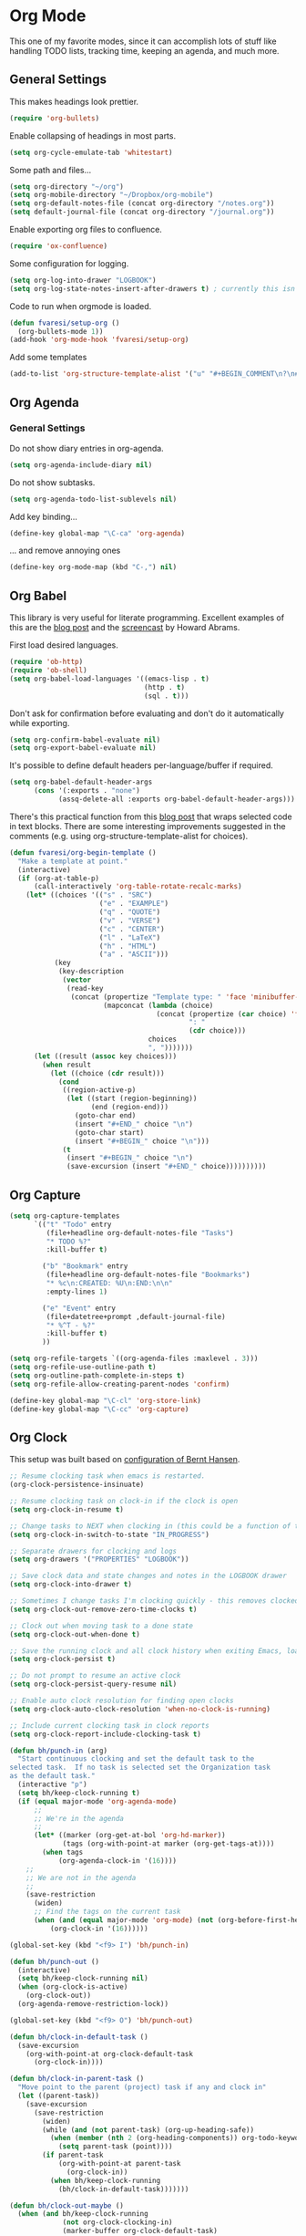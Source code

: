 #+PROPERTY: header-args :exports code
#+PROPERTY: header-args :results output silent

* Org Mode

This one of my favorite modes, since it can accomplish lots of stuff like handling TODO lists, tracking time, keeping an agenda, and much more.
** General Settings

   This makes headings look prettier.

   #+BEGIN_SRC emacs-lisp
   (require 'org-bullets)
   #+END_SRC

   Enable collapsing of headings in most parts.

   #+BEGIN_SRC emacs-lisp
   (setq org-cycle-emulate-tab 'whitestart)
   #+END_SRC

   Some path and files...

   #+BEGIN_SRC emacs-lisp
     (setq org-directory "~/org")
     (setq org-mobile-directory "~/Dropbox/org-mobile")
     (setq org-default-notes-file (concat org-directory "/notes.org"))
     (setq default-journal-file (concat org-directory "/journal.org"))
   #+END_SRC

   # Enable declaring tasks inline. These behave as a regular heading except for visibility cycling.

   # #+BEGIN_SRC emacs-lisp
   # (require 'org-inlinetask)
   # #+END_SRC

   Enable exporting org files to confluence.

   #+BEGIN_SRC emacs-lisp
   (require 'ox-confluence)
   #+END_SRC

   Some configuration for logging.

   #+BEGIN_SRC emacs-lisp
     (setq org-log-into-drawer "LOGBOOK")
     (setq org-log-state-notes-insert-after-drawers t) ; currently this isn't used since we are using a drawer
   #+END_SRC

   Code to run when orgmode is loaded.

   #+BEGIN_SRC emacs-lisp
     (defun fvaresi/setup-org ()
       (org-bullets-mode 1))
     (add-hook 'org-mode-hook 'fvaresi/setup-org)
   #+END_SRC

   Add some templates

   #+BEGIN_SRC emacs-lisp
     (add-to-list 'org-structure-template-alist '("u" "#+BEGIN_COMMENT\n?\n#+END_COMMENT"))
   #+END_SRC


** Org Agenda

*** Sources						     :crypt:noexport:
-----BEGIN PGP MESSAGE-----
Version: GnuPG v1

hQEMA1NjmxQGk77XAQf+MOZ4wuPVpbRbxa7SdQNVtgCguX0YH0cgiN6eQtl2bIXe
nJcleIULxs+4Ia9D1KmG7Y4f3GXItjJFuP/KqkVEl99XmQM9XIyAv3Vd5JY54DxZ
EnXRTbs120/xYW8xZeYtirf9wDfFJXHqGVhYSJhZ6lwzXYZF1UCPjAXwuzTKJmra
oL1pZZ+ppaIk5DA13PpzBI5Outgnl+oFeU70Zg4xSfrFfKg7e6yVRryCZTobEK5+
BxUcbvbr6g/6jOuQAprrl1Qzdug9zSsAHW/HTd+3f+kkA53q4sx5GeVxu+fWCABV
b9zJxbdhIm+egnLbWJoKSHeF+9PVa4HaWcxsFkNhw9LBLAHhCP4smQywJfvpN2n5
LAwrYJCemqqT+mRlUjHfTEmq3CHztWd6oZY/DhbjxKkL7ew3GCcCmpwnHXmkNeOZ
bvPxf60T7dem2fhaBtEBY3+ngVH3W3/1MhoHq2dQn0UbWXzr6TYEFz2WPWBEAXUT
ORCFoOmYh3WbEpPglP7oPihvz/iE8TiqrEwgQbQ/t1bHDNQX0qF01/qA0gmwqMAW
B+c3w1t+ozA9rFDXeFQJLG+UvFVoO1Wmxvg4Me++WMOkDwQ4ny1oudPlQtkCT0Lh
qji3e7UeLQq4+OP5CF3U3y+4WvDRnQf8SzK3qkZJskZUxUWLjZxYZys/74aPMDbh
Xw+Jyx8/bEuwhMRiq/uZPBpQo6O/K6OihyP7iuHPthDvnzVXwMb1Uu/VMUQOeL94
aeBi/OyMap1Bum3+TFG0NUox8cj6AX8zx6APVpISNDmns6NcAMr/ujG6lk+f0hVl
gcVT6v8mdXG9VJBQnD3QtnJvZHBtts3hX77viEurUmPOIkqOZPeJrhaFZNd2deFo
yZc7vyXthMqYUz3a942v04syNCEaxtH9EUlRuzyYPBb4/KsmBT4h44+AveqT8E2K
GQ7auEvoyE2NHsYMGJH2Amgo784mp673+4WuB3b7W/Jjy9QA5TaayZaaT92zxA==
=IuRv
-----END PGP MESSAGE-----

*** General Settings
    Do not show diary entries in org-agenda.

    #+BEGIN_SRC emacs-lisp
      (setq org-agenda-include-diary nil)
    #+END_SRC

    Do not show subtasks.

    #+BEGIN_SRC emacs-lisp
      (setq org-agenda-todo-list-sublevels nil)
    #+END_SRC

    Add key binding...

    #+BEGIN_SRC emacs-lisp
      (define-key global-map "\C-ca" 'org-agenda)
    #+END_SRC

    ... and remove annoying ones

    #+BEGIN_SRC emacs-lisp
      (define-key org-mode-map (kbd "C-,") nil)
    #+END_SRC
** Org Babel

   This library is very useful for literate programming. Excellent examples of this are the [[http://www.howardism.org/Technical/Emacs/literate-devops.html][blog post]] and the [[https://youtu.be/dljNabciEGg][screencast]] by Howard Abrams.

   First load desired languages.

   #+BEGIN_SRC emacs-lisp
     (require 'ob-http)
     (require 'ob-shell)
     (setq org-babel-load-languages '((emacs-lisp . t)
                                      (http . t)
                                      (sql . t)))
   #+END_SRC

   Don't ask for confirmation before evaluating and don't do it automatically while exporting.

   #+BEGIN_SRC emacs-lisp
     (setq org-confirm-babel-evaluate nil)
     (setq org-export-babel-evaluate nil)
   #+END_SRC

   It's possible to define default headers per-language/buffer if required.

   #+BEGIN_SRC emacs-lisp
     (setq org-babel-default-header-args
           (cons '(:exports . "none")
                 (assq-delete-all :exports org-babel-default-header-args)))
   #+END_SRC

   There's this practical function from this [[http://pragmaticemacs.com/emacs/wrap-text-in-an-org-mode-block/][blog post]] that wraps selected code in text blocks. There are some interesting improvements suggested in the comments (e.g. using org-structure-template-alist for choices).

#+BEGIN_COMMENT   
Have org-begin-template use org-structure-template-alist for choices
Add behavior for when no region is selected
#+END_COMMENT   

   #+BEGIN_SRC emacs-lisp
     (defun fvaresi/org-begin-template ()
       "Make a template at point."
       (interactive)
       (if (org-at-table-p)
           (call-interactively 'org-table-rotate-recalc-marks)
         (let* ((choices '(("s" . "SRC")
                           ("e" . "EXAMPLE")
                           ("q" . "QUOTE")
                           ("v" . "VERSE")
                           ("c" . "CENTER")
                           ("l" . "LaTeX")
                           ("h" . "HTML")
                           ("a" . "ASCII")))
                (key
                 (key-description
                  (vector
                   (read-key
                    (concat (propertize "Template type: " 'face 'minibuffer-prompt)
                            (mapconcat (lambda (choice)
                                         (concat (propertize (car choice) 'face 'font-lock-type-face)
                                                 ": "
                                                 (cdr choice)))
                                       choices
                                       ", ")))))))
           (let ((result (assoc key choices)))
             (when result
               (let ((choice (cdr result)))
                 (cond
                  ((region-active-p)
                   (let ((start (region-beginning))
                         (end (region-end)))
                     (goto-char end)
                     (insert "#+END_" choice "\n")
                     (goto-char start)
                     (insert "#+BEGIN_" choice "\n")))
                  (t
                   (insert "#+BEGIN_" choice "\n")
                   (save-excursion (insert "#+END_" choice))))))))))
   #+END_SRC

** Org Capture

   #+BEGIN_SRC emacs-lisp
      (setq org-capture-templates
            `(("t" "Todo" entry
               (file+headline org-default-notes-file "Tasks")
               "* TODO %?"
               :kill-buffer t)

              ("b" "Bookmark" entry
               (file+headline org-default-notes-file "Bookmarks")
               "* %c\n:CREATED: %U\n:END:\n\n"
               :empty-lines 1)

              ("e" "Event" entry
               (file+datetree+prompt ,default-journal-file)
               "* %^T - %?"
               :kill-buffer t)
              ))
   #+END_SRC

   #+BEGIN_SRC emacs-lisp
     (setq org-refile-targets `((org-agenda-files :maxlevel . 3)))
     (setq org-refile-use-outline-path t)
     (setq org-outline-path-complete-in-steps t)
     (setq org-refile-allow-creating-parent-nodes 'confirm)  
   #+END_SRC
   
   #+BEGIN_SRC emacs-lisp
     (define-key global-map "\C-cl" 'org-store-link)
     (define-key global-map "\C-cc" 'org-capture)
   #+END_SRC

** Org Clock
   This setup was built based on [[http://doc.norang.ca/org-mode.html#Clocking][configuration of Bernt Hansen]].

   #+BEGIN_SRC emacs-lisp
     ;; Resume clocking task when emacs is restarted.
     (org-clock-persistence-insinuate)

     ;; Resume clocking task on clock-in if the clock is open
     (setq org-clock-in-resume t)

     ;; Change tasks to NEXT when clocking in (this could be a function of the current state)
     (setq org-clock-in-switch-to-state "IN_PROGRESS")

     ;; Separate drawers for clocking and logs
     (setq org-drawers '("PROPERTIES" "LOGBOOK"))

     ;; Save clock data and state changes and notes in the LOGBOOK drawer
     (setq org-clock-into-drawer t)

     ;; Sometimes I change tasks I'm clocking quickly - this removes clocked tasks with 0:00 duration
     (setq org-clock-out-remove-zero-time-clocks t)

     ;; Clock out when moving task to a done state
     (setq org-clock-out-when-done t)

     ;; Save the running clock and all clock history when exiting Emacs, load it on startup
     (setq org-clock-persist t)

     ;; Do not prompt to resume an active clock
     (setq org-clock-persist-query-resume nil)

     ;; Enable auto clock resolution for finding open clocks
     (setq org-clock-auto-clock-resolution 'when-no-clock-is-running)

     ;; Include current clocking task in clock reports
     (setq org-clock-report-include-clocking-task t)

     (defun bh/punch-in (arg)
       "Start continuous clocking and set the default task to the
     selected task.  If no task is selected set the Organization task
     as the default task."
       (interactive "p")
       (setq bh/keep-clock-running t)
       (if (equal major-mode 'org-agenda-mode)
           ;;
           ;; We're in the agenda
           ;;
           (let* ((marker (org-get-at-bol 'org-hd-marker))
                  (tags (org-with-point-at marker (org-get-tags-at))))
             (when tags
                 (org-agenda-clock-in '(16))))
         ;;
         ;; We are not in the agenda
         ;;
         (save-restriction
           (widen)
           ;; Find the tags on the current task
           (when (and (equal major-mode 'org-mode) (not (org-before-first-heading-p)))
               (org-clock-in '(16))))))

     (global-set-key (kbd "<f9> I") 'bh/punch-in)

     (defun bh/punch-out ()
       (interactive)
       (setq bh/keep-clock-running nil)
       (when (org-clock-is-active)
         (org-clock-out))
       (org-agenda-remove-restriction-lock))

     (global-set-key (kbd "<f9> O") 'bh/punch-out)

     (defun bh/clock-in-default-task ()
       (save-excursion
         (org-with-point-at org-clock-default-task
           (org-clock-in))))

     (defun bh/clock-in-parent-task ()
       "Move point to the parent (project) task if any and clock in"
       (let ((parent-task))
         (save-excursion
           (save-restriction
             (widen)
             (while (and (not parent-task) (org-up-heading-safe))
               (when (member (nth 2 (org-heading-components)) org-todo-keywords-1)
                 (setq parent-task (point))))
             (if parent-task
                 (org-with-point-at parent-task
                   (org-clock-in))
               (when bh/keep-clock-running
                 (bh/clock-in-default-task)))))))

     (defun bh/clock-out-maybe ()
       (when (and bh/keep-clock-running
                  (not org-clock-clocking-in)
                  (marker-buffer org-clock-default-task)
                  (not org-clock-resolving-clocks-due-to-idleness))
         (bh/clock-in-parent-task)))

     (add-hook 'org-clock-out-hook 'bh/clock-out-maybe 'append)
   #+END_SRC

   Display time only for today in modeline.

   #+BEGIN_SRC emacs-lisp
     (setq org-clock-modeline-total 'today)
   #+END_SRC

** Org Export
   Don't add the html validation link when exporting.

   #+BEGIN_SRC emacs-lisp
   (setq org-html-validation-link nil)
   #+END_SRC


** Org Jira
   
   [[https://github.com/baohaojun/org-jira][Org-jira]] is useful library for manipulating JIRA tickets in org-mode. It's not updated since 2011 and it is using the [[https://github.com/baohaojun/org-jira/issues/9][deprecated xml-rpc API]] but still works.

   #+BEGIN_SRC emacs-lisp
     (require 'org-jira)
     ;;(setq org-jira-serv-alist `(("Autocomm" (:url "http://jira.internetbrands.com/rpc/soap/jirasoapservice-v2?wsdl" :user "fvaresi" :host "http://jira.internetbrands.com"))))
     (setq jiralib-url "http://jira.internetbrands.com")
     (setq org-jira-use-status-as-todo t)
  #+END_SRC

   Added this functions to create links for scrum daily updates

   #+BEGIN_SRC emacs-lisp
     (defun org-jira-link-current-issue ()
       "Create link to JIRA issue and store it"
       (interactive)
       (let* ((org-jira-id (org-jira-get-issue-val-from-org "key"))
              (summary (org-jira-get-issue-val-from-org 'summary))
              (link (format "jira:%s" org-jira-id))
              (desc (format "%s: %s" org-jira-id summary)))
         (setq org-stored-links (cons (list link desc) org-stored-links))))

     (define-key org-jira-entry-mode-map (kbd "C-c i l") 'org-jira-link-current-issue)
   #+END_SRC

** Org Mobile

   These files will be exported to [[https://github.com/matburt/mobileorg-android][MobileOrg]].

   #+BEGIN_SRC emacs-lisp
   (setq org-mobile-files `("~/org/notes.org"
			   "~/org/journal.org"
			   "~/autocomm/docs/sprints.org"
			   "~/life/docs/life.org"
			   "~/infuy/docs/infuy.org"))
   #+END_SRC

   Captures from MobileOrg are stored here.

   #+BEGIN_SRC emacs-lisp
   (setq org-mobile-inbox-for-pull "~/org/from-mobile.org")
   #+END_SRC

   The following code provides [[https://github.com/matburt/mobileorg-android/wiki/FAQ#How_do_I_get_orgmode_to_execute_orgmobilepush_automatically][autopush]].

   #+BEGIN_SRC emacs-lisp
     (defvar fvaresi/org-mobile-push-timer nil
       "Timer that `fvaresi/org-mobile-push-timer' used to reschedule itself, or nil.")

     (defun org-mobile-push-with-delay (secs)
       (when fvaresi/org-mobile-push-timer
         (cancel-timer fvaresi/org-mobile-push-timer))
       (setq fvaresi/org-mobile-push-timer
             (run-with-idle-timer
              (* 1 secs) nil 'org-mobile-push)))

     (defun fvaresi/org-mobile-autopush ()
       (when (eq major-mode 'org-mode)
         (dolist (file (org-mobile-files-alist))
           (if (string= (file-truename (expand-file-name (car file)))
                        (file-truename (buffer-file-name)))
               (org-mobile-push-with-delay 30)))))

     (add-hook 'after-save-hook 'fvaresi/org-mobile-autopush)
   #+END_SRC

** Org Notmuch
   
   #+BEGIN_SRC emacs-lisp
     (require 'org-notmuch)
   #+END_SRC

** Org Protocol

   I use [[http://orgmode.org/worg/org-contrib/org-protocol.html][org-protocol]] to provide an interface for the web browser to store links and for the emacs client to capture notes on the fly.
   
   This [[http://cestdiego.github.io/blog/2015/08/19/org-protocol/][blog post]] provides useful information for this.

   #+BEGIN_SRC emacs-lisp
     (require 'org-protocol)
     (defadvice org-capture
         (after make-full-window-frame activate)
       "Advise capture to be the only window when used as a popup"
       (if (equal "emacs-capture" (frame-parameter nil 'name))
           (delete-other-windows)))

     (defadvice org-capture-finalize
         (after delete-capture-frame activate)
       "Advise capture-finalize to close the frame"
       (if (equal "emacs-capture" (frame-parameter nil 'name))
           (delete-frame)))
   #+END_SRC

** Org Todo
   Custom keywords.

   #+BEGIN_COMMENT
   Need to add link to todo-keywords syntax.
   #+END_COMMENT

   #+BEGIN_SRC emacs-lisp
     (setq org-todo-keywords `((sequence "TODO(t)" "IN_PROGRESS(p)" "|" "DONE(d)")))
   #+END_SRC

  Don't allow to complete a task if there are pending subtasks.

  #+BEGIN_SRC emacs-lisp
  (setq org-enforce-todo-dependencies t)
  (setq org-enforce-todo-checkbox-dependencies t)  
  #+END_SRC

  =M-S-down= and =M-S-up= do not behave as documented, so I added these hooks to have the desired behavior.

  #+BEGIN_SRC emacs-lisp
    (defun fvaresi/org-shiftmetadown-move ()
      (cond
       ((org-at-heading-p) (org-move-subtree-down))
       ((org-at-item-bullet-p) (org-move-item-down))))
    (add-hook 'org-shiftmetadown-hook 'fvaresi/org-shiftmetadown-move)

    (defun fvaresi/org-shiftmetaup-move ()
      (cond
       ((org-at-heading-p) (org-move-subtree-up))
       ((org-at-item-bullet-p) (org-move-item-up))))
    (add-hook 'org-shiftmetaup-hook 'fvaresi/org-shiftmetaup-move)
  #+END_SRC
